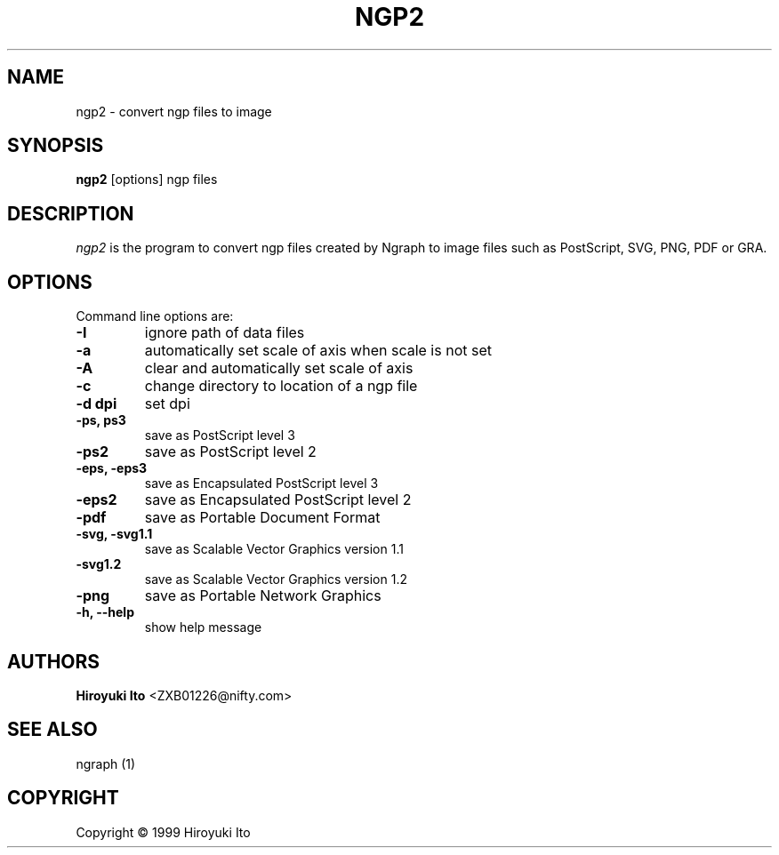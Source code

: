 .nr N -1
.nr D 5
.TH NGP2 1 Local
.UC 4
.SH NAME
ngp2 \- convert ngp files to image
.SH SYNOPSIS
.B ngp2
[options] ngp files
.PP
.SH DESCRIPTION
.\" This defines appropriate quote strings for nroff and troff
.ds lq \&"
.ds rq \&"
.if t .ds lq ``
.if t .ds rq ''
.\" Just in case these number registers aren't set yet...
.if \nN==0 .nr N 10
.if \nD==0 .nr D 5
.I
\fIngp2\fR is the program to convert ngp files created by Ngraph to
image files such as PostScript, SVG, PNG, PDF or GRA.
.PP
.SH OPTIONS
Command line options are:
.PP
.TP
.B -I
ignore path of data files
.TP
.B -a
automatically set scale of axis when scale is not set
.TP
.B -A
clear and automatically set scale of axis
.TP
.B -c
change directory to location of a ngp file
.TP
.B -d dpi
set dpi
.TP
.B -ps, ps3
save as PostScript level 3
.TP
.B -ps2
save as PostScript level 2
.TP
.B -eps, -eps3
save as Encapsulated PostScript level 3
.TP
.B -eps2
save as Encapsulated PostScript level 2
.TP
.B -pdf
save as Portable Document Format
.TP
.B -svg, -svg1.1
save as Scalable Vector Graphics version 1.1
.TP
.B -svg1.2
save as Scalable Vector Graphics version 1.2
.TP
.B -png
save as Portable Network Graphics
.TP
.B -h, --help
show help message
.SH AUTHORS
\fBHiroyuki Ito\fR <ZXB01226@nifty.com>

.SH "SEE ALSO"

.PP
ngraph (1)

.PP
.SH "COPYRIGHT"

.br

Copyright \(co 1999 Hiroyuki Ito
